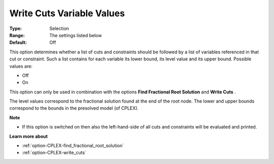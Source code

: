 .. _option-CPLEX-write_cuts_variable_values:


Write Cuts Variable Values
==========================



:Type:	Selection	
:Range:	The settings listed below	
:Default:	Off	



This option determines whether a list of cuts and constraints should be followed by a list of variables referenced in that cut or constraint. Such a list contains for each variable its lower bound, its level value and its upper bound. Possible values are:



*	Off
*	On




This option can only be used in combination with the options **Find Fractional Root Solution**  and **Write Cuts** .





The level values correspond to the fractional solution found at the end of the root node. The lower and upper bounds correspond to the bounds in the presolved model (of CPLEX).





**Note** 

*	If this option is switched on then also the left-hand-side of all cuts and constraints will be evaluated and printed.




**Learn more about** 

*	:ref:`option-CPLEX-find_fractional_root_solution` 
*	:ref:`option-CPLEX-write_cuts` 
